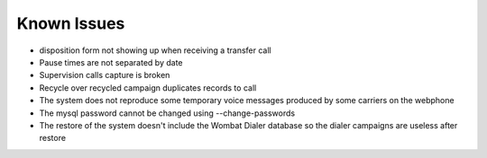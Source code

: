 Known Issues
************

- disposition form not showing up when receiving a transfer call
- Pause times are not separated by date
- Supervision calls capture is broken
- Recycle over recycled campaign duplicates records to call
- The system does not reproduce some temporary voice messages produced by some carriers on the webphone
- The mysql password cannot be changed using --change-passwords
- The restore of the system doesn't include the Wombat Dialer database so the dialer campaigns are useless after restore
